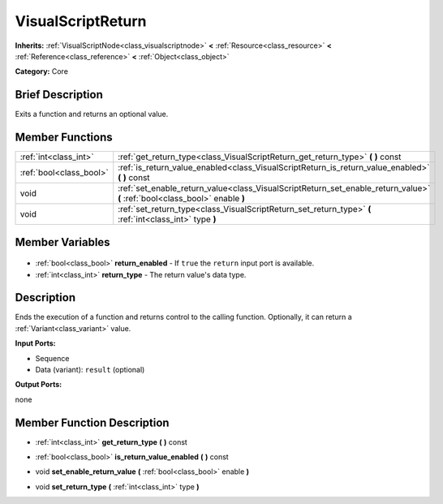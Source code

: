 .. Generated automatically by doc/tools/makerst.py in Godot's source tree.
.. DO NOT EDIT THIS FILE, but the VisualScriptReturn.xml source instead.
.. The source is found in doc/classes or modules/<name>/doc_classes.

.. _class_VisualScriptReturn:

VisualScriptReturn
==================

**Inherits:** :ref:`VisualScriptNode<class_visualscriptnode>` **<** :ref:`Resource<class_resource>` **<** :ref:`Reference<class_reference>` **<** :ref:`Object<class_object>`

**Category:** Core

Brief Description
-----------------

Exits a function and returns an optional value.

Member Functions
----------------

+--------------------------+-----------------------------------------------------------------------------------------------------------------------------+
| :ref:`int<class_int>`    | :ref:`get_return_type<class_VisualScriptReturn_get_return_type>` **(** **)** const                                          |
+--------------------------+-----------------------------------------------------------------------------------------------------------------------------+
| :ref:`bool<class_bool>`  | :ref:`is_return_value_enabled<class_VisualScriptReturn_is_return_value_enabled>` **(** **)** const                          |
+--------------------------+-----------------------------------------------------------------------------------------------------------------------------+
| void                     | :ref:`set_enable_return_value<class_VisualScriptReturn_set_enable_return_value>` **(** :ref:`bool<class_bool>` enable **)** |
+--------------------------+-----------------------------------------------------------------------------------------------------------------------------+
| void                     | :ref:`set_return_type<class_VisualScriptReturn_set_return_type>` **(** :ref:`int<class_int>` type **)**                     |
+--------------------------+-----------------------------------------------------------------------------------------------------------------------------+

Member Variables
----------------

  .. _class_VisualScriptReturn_return_enabled:

- :ref:`bool<class_bool>` **return_enabled** - If ``true`` the ``return`` input port is available.

  .. _class_VisualScriptReturn_return_type:

- :ref:`int<class_int>` **return_type** - The return value's data type.


Description
-----------

Ends the execution of a function and returns control to the calling function. Optionally, it can return a :ref:`Variant<class_variant>` value.

**Input Ports:**

- Sequence

- Data (variant): ``result`` (optional)

**Output Ports:**

none

Member Function Description
---------------------------

.. _class_VisualScriptReturn_get_return_type:

- :ref:`int<class_int>` **get_return_type** **(** **)** const

.. _class_VisualScriptReturn_is_return_value_enabled:

- :ref:`bool<class_bool>` **is_return_value_enabled** **(** **)** const

.. _class_VisualScriptReturn_set_enable_return_value:

- void **set_enable_return_value** **(** :ref:`bool<class_bool>` enable **)**

.. _class_VisualScriptReturn_set_return_type:

- void **set_return_type** **(** :ref:`int<class_int>` type **)**


